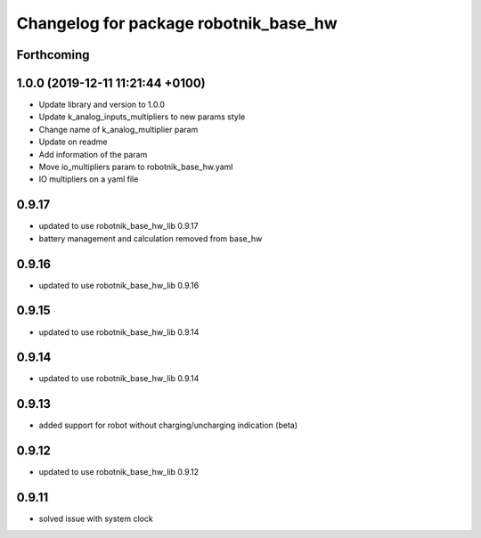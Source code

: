 ^^^^^^^^^^^^^^^^^^^^^^^^^^^^^^^^^^^^^^
Changelog for package robotnik_base_hw
^^^^^^^^^^^^^^^^^^^^^^^^^^^^^^^^^^^^^^

Forthcoming
-----------

1.0.0 (2019-12-11 11:21:44 +0100)
---------------------------------
* Update library and version to 1.0.0
* Update k_analog_inputs_multipliers to new params style
* Change name of k_analog_multiplier param
* Update on readme
* Add information of the param
* Move io_multipliers param to robotnik_base_hw.yaml
* IO multipliers on a yaml file

0.9.17
------
* updated to use robotnik_base_hw_lib 0.9.17
* battery management and calculation removed from base_hw

0.9.16
------
* updated to use robotnik_base_hw_lib 0.9.16

0.9.15
------
* updated to use robotnik_base_hw_lib 0.9.14

0.9.14
------
* updated to use robotnik_base_hw_lib 0.9.14

0.9.13
------
* added support for robot without charging/uncharging indication (beta)

0.9.12
------
* updated to use robotnik_base_hw_lib 0.9.12

0.9.11
------
* solved issue with system clock
